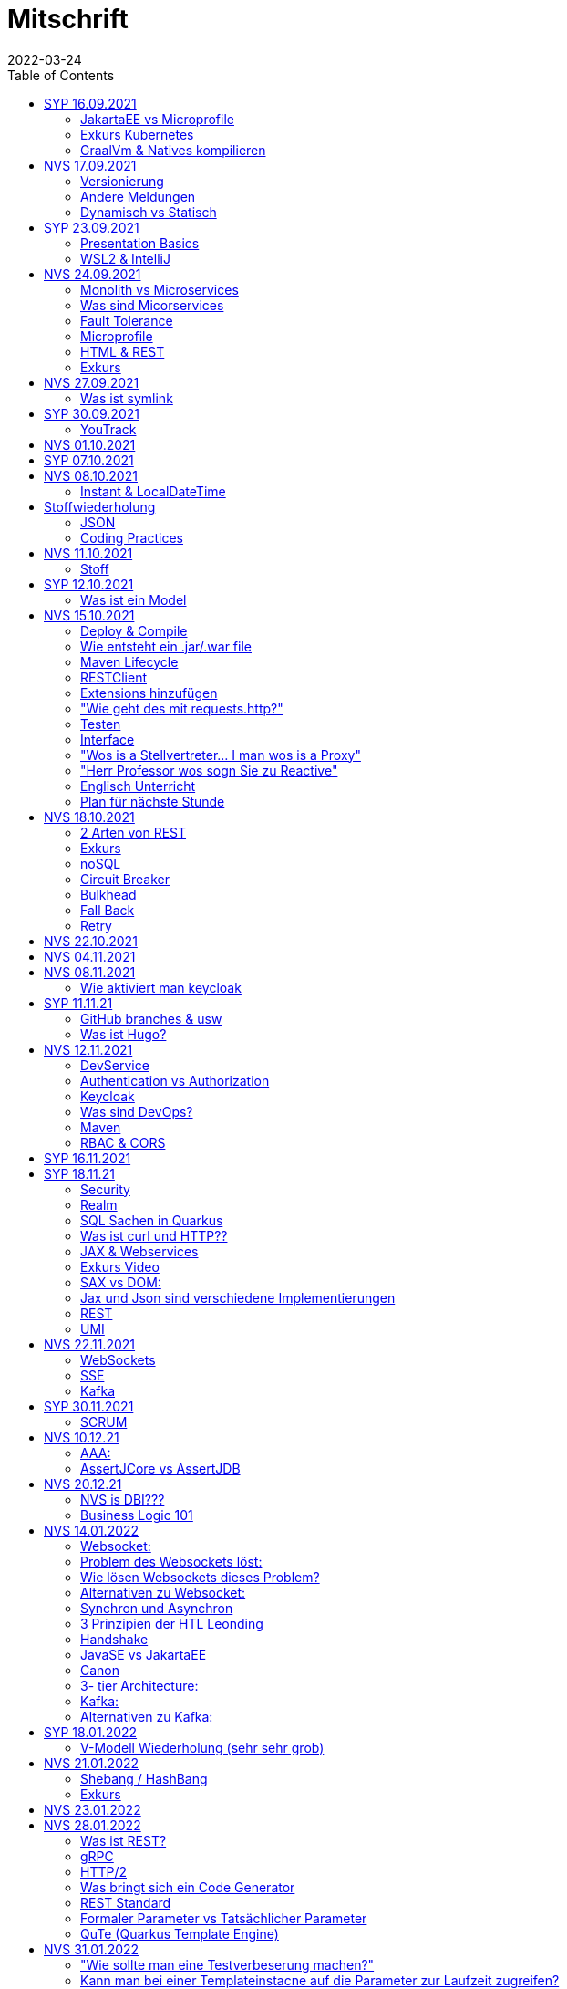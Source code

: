 = Mitschrift
2022-03-24
:toc:
ifndef::imagesdir[:imagesdir: ../images]

== SYP 16.09.2021
=== JakartaEE vs Microprofile
Microprofile Produkte: Quarkus, Micronaut, Helidon

image::jakartaeevsmicroprofile.png[]

==== Was bedeutet .jar & .war
* jar: java archive
* war: web archive

==== Application Server
* Application Server
** Apps
** Java Libraries
** DS (Datasource) verweist auf die Datenbank
** ...

[quote]
Man hat die Infrastruktur und gibt das einfach weiter wos langsom is

=== Exkurs Kubernetes
* Man kann einen großen Behälter mit zB. REST Server als Pod nehmen

=== GraalVm & Natives kompilieren
* GraalVM erstellt natives File

==== Nativ kompiliert
* Das jar file wird so kompiliert, damit das File direkt auf dem Betriebssystem ausgeführt werden kann

== NVS 17.09.2021
=== Versionierung
2.3.4

* Major Level: Neue Funktionen aber nicht mehr kompatibel 2
* Minor Level: Neue Funktionen aber immer noch kompatibel mit alten Versionen 4
* Patch Leve: Keine neuen Funktionen aber Bugfixes 5

=== Andere Meldungen
* Maven ist bei JEDER IDE gleich
* Ktor Backend für Kotlin Produkte
* Groovy Ruby auf JVM
* Grails
* Reactive ist asynchrones Programmieren

[.columns]
=== Dynamisch vs Statisch

[.column]
* Dynamisch (Zur Laufzeit)
** Der Server kennt seine Clients noch nicht, die Clients melden sich zur Laufzeit an

[.column]
* Statisch (bevor der Laufzeit / Entwurfszeit)
** "Vorher reincoden was die Addresses von Clients sind"

== SYP 23.09.2021
=== Presentation Basics
* Am Anfang sollte man visuelle Sachen (Bilder, Grafiken, usw.) herzeigen um das Publikum zu fesseln
* Eine Präsentation muss speziell angepasst werden für das Publikum

===  WSL2 & IntelliJ
* Der Grund wieso WSL2 nicht gut mit IntelliJ funktioniert, sind die Filesystemprobleme zwischen Linux (ntfs) und Windows (ext4)

== NVS 24.09.2021
=== Monolith vs Microservices
* Monolith:
** Wenn alles in einem großen Projekt ist
* Microservice:
** Unterteilt Customer, Products und Invoices, damit kann man auch Customer und Products in anderen Sprachen machen

image::monolithvsmicroservices.png[]

[quote]
Microservices are small autonomous services that work together

=== Was sind Micorservices
* eine Reihe von Verfahren
* Erhöhung der Geschwindigkeit
* Skalierung
* Technologie-agnostisch (Technologie ist egal)

=== Fault Tolerance
Auch enn eine Komponente abschmiert, läuft das ganze Projekt trotzdem weiter

=== Microprofile
Enterprised Java für eine Microservice-Architektur implementiert Microservices-Designmuster

=== HTML & REST
* HTML ist Internet für Menschen
* REST ist Internet für Maschinen

=== Exkurs
* JWT: JSON Web Token
* JAX-RS: REST Services
* Java ins Internet mit Servlet
* Tomcat ist ein Servlet Container
* Bootstrapping: mit kleiner Software eine große Software zum Laufen bringen
** Kommt von Cowboyschuhe

== NVS 27.09.2021
=== Was ist symlink
* symlink wird benutzt damit ich meinen Path nicht immer ändern muss, wenn ich eine neue Version von irgendwas habe

== SYP 30.09.2021
=== YouTrack
* YouTrack ist ein IssueTracker
* Ein UseCase kann mehrere UserStories haben
** Eine UserStory ist feiner (detailiert fürs Programm)
* Sprintnummern ist sehr wichtig
** Ein Sprint ist eine zeitliche Komponente von UserStory und Task
* Bug: Fehlerbehebung
* Epic: mehrere UserStories zB Lagerverwaltung
* Theme: Projektthema zB Warenwirtschaftssystem

==== Unterschied zwischen SprintBacklog und ProductBacklog
* SprintBacklog: Open, In Progress, To Verify, Done
* ProductBacklog: "Alles was keinen Sprint hat, ist hier"

==== YouTrack & Github
Auf Card: VCS Change
[shell]
----
git commit -m "commit message #issue_id command (zB Done)"
----

== NVS 01.10.2021

== SYP 07.10.2021

== NVS 08.10.2021
=== Instant & LocalDateTime
* Instant ist ein ganz genauer Moment
* LocalDateTime hat keine Zeitzone

== Stoffwiederholung
=== JSON
* Request und Response haben beide einen Header und einen JSON body
* JSON B(inding): Aus Java Objekte JSON Objekte machen
* Transient: flüchtig, wenn ein Java Objekt in ein JSON Objekt umgewandelt wird, werden die Attribute mit @Transient
* Persistent: Gegenteil von Transient

=== Coding Practices
* Quarkus konfigurieren: in applications.properties
* Convention over Configuration (es gibt default configurations)
* Entity-Klasse: eine fachbereiche Klasse, welche in die Datenbank gespeichert wird

== NVS 11.10.2021
=== Stoff
* public ist ein no-go bei Variablen (außer wenn man PanacheEntity Klassen verwendet)
* URLENCODED: FormParam ist ein HTML Formular
* httpie forms:
[source]
----
http --form POST :8080/api/books title='Quarkus' author='Susi' year='2021' genre='IT'
----
* im Internet verwendet man snake_case

== SYP 12.10.2021
=== Was ist ein Model
Ein Model ist ein Abbild der Reality mit Rücksicht auf eine besondere Sichtweise

== NVS 15.10.2021
=== Deploy & Compile
* deploy: etwas bereitstellen
* kompilieren: Javacode wird in Java Bytecode umgewandelt
** Compile bedeutet übersetzten
** Der gesamte Code wird vor der Ausführung übersetzt und dann wird der Javacode abgearbeitet in der JVM
* Interpreter: Quellcode wird schrittweise für jedes Statement abgearbeitet
* Pro Klasse wird ein .class file erstellt
** .class ist bytecode

=== Wie entsteht ein .jar/.war file
.java -> compile -> .class -> package -> .jar/.war file
Quasi das mit der Pipeline von der 4ten.

=== Maven Lifecycle
* validate: Project Setup überprüfen (z.B. maven folder structure)
** Javacode muss in src/main/java sein
* compile: source code in bytecode
* test: beim Entwickeln schon geschriebene UnitTests, welche auf Klassen gehen werden ausgetestet
* packaging: in jar files packagen
* verify: Integrationtest d.h Zusammenhang der Klassen testen
* install: install
* deploy: auf zB mavencentral ereitstellen

=== RESTClient
Wenn bei Netflix etwas abschmiert, muss trotzdem der Service noch Funktionieren

==== Microprofile REST Client
image::restclientmicroprofile.png[]

=== Extensions hinzufügen
* Bei application.properties den Port angeben
* von quarkus.io die Extention holen

=== "Wie geht des mit requests.http?"
* requests.http
** examples -> post request -> kopieren -> boom

=== Testen
* "Bei mvn test verwendet man bei zB git actions host" ??
* Normal: Wenn man das Programm local offen host

=== Interface
* Beim Interface darf nur der Methodenkopf aufgeschrieben werden
** (aka es muss eine Methode deklariert werden)

=== "Wos is a Stellvertreter... I man wos is a Proxy"
* Proxy: Stellvertreter für den Endpoint

=== "Herr Professor wos sogn Sie zu Reactive"
[quote]
Nicht alles muss reactive sein, Datenbankzugriffe und wenn es viele requests gibt. Ja mit Kubernetes geht es auch anders.

==== Übersetzung von Jan Kaufmann
Nicht alles muss reactive sein, Datenbankzugriffe und so schon aber mit Kubernetes gehts auch

=== Englisch Unterricht
* mock: täuschen, simuliert das Verhalten von echten Objekten

=== Plan für nächste Stunde
circut breaker: ? +
bulkhear: ? +
fall back: ? +
retry: ?

== NVS 18.10.2021
=== 2 Arten von REST
* RestServer: JaxRS
* RestClient: im pom-File eine Extension hinzufügen
** Ein RestClient ist eine Highlevel API

=== Exkurs
* Annotation ist ein Endpoint(?), wir haben den Endpoint in den Properties gespeichert, weil man im Code nichts ändern sollte
* Properties können mit ConfigProperties als Variable im Code gespeichert werden
* 2 Werte mit Nutzwertanalyse vergleichen

=== noSQL
* noSQL hat eine bessere Performance (Bsp voest mit vielen Daten bei der Temperaturmessung)

=== Circuit Breaker
Stromkreisunterbrecher preventive wieder vorkommende Fehler. +
Wenn ein Service öfters nicht funktioniert verhindert der Circuit Breaker das Aufrufen von services

* Closed: alles geht, Ausgangslage (Stromkreis is zu :rose: )
** Es wird mitgeschrieben, ob die Calls success oder fail zurückgeben, wenn das failureRatio (fail zu success) groß is wird der circut breaker geöffnet
** Open: es wird sofort eine CircuitBreakerOpenException geworfen, nach einer bestimmten verzögerung wird der CircuitBreaker auf half open gesetzt
** Half Open: Eine bestimmte Anzahl von versuchen auf den Service erlaubt, sobald einer von den versuchen fehlschlagt, wird der CircuitBreaker wieder auf offen gestellt

=== Bulkhead
Trennwand, wenn was kaputt ist, bleibt das Problem nur in dem Teil vom Projekt

=== Fall Back
Wenn eine Methode nicht funktioniert, kann man auf eine FallBack Methode zurückfallen

=== Retry
Versucht x mal die Methode und wartet

== NVS 22.10.2021
Bulkhead & CircuitBreaker wiederholt

== NVS 04.11.2021
* graalVM: polyglotte VM, du kannst da "alles" laufen lassen
** um etwas zu setzten muss man source /opt/graalvm-home.sh schreiben
* symlink: refer back to NVS 27.09.2021

== NVS 08.11.2021

Im Web alles mit snake_case und nicht camelCase oder PascalCase

* explizit: ausdrücklich
* qio: RedHat Docker Registry

=== Wie aktiviert man keycloak
* extension hinzufügen (quarkus- oidc)
* Docker Daemon

oidc -> open id connect

== SYP 11.11.21

=== GitHub branches & usw
* Staging Server: Bereitstellungsserver, wenn da alles funktioniert kommt das auf den Produktionserver
* Git Branches bei GitHub Actions (ich hab leider kein KeyNote):

[source]
----
main ---------------------------------->  production
                 \                 /
stage --------------------------------->
                   \             /
                    \           /
feature              -----------
----
* feature: Eigenschaft oder neue Fähigkeit
* cherry picking: man committed nicht den Feature, sondern nur eine kleine Änderung um etwas zu fixen
* für jedes Problem ein Issue machen
* Angular mocken: "es gibt kleine JSON Server oder man macht angular mocking"

=== Was ist Hugo?
* Hugo: static webpage generator, alternative zu Jekyll

== NVS 12.11.2021
=== DevService
* Dienste in Testcontainer von Quarkus gestartet werden (keycloak, kafka, usw.)

=== Authentication vs Authorization
* Authentication: wer bin ich
* Authorization: wer darf was (Rollen)

=== Keycloak
* Keycloak wird in application.properties konfiguriert
* Docker daemon muss laufen damit Dev Services gehen, wenn die nicht in application.properties sind.
* Im Keycloak kann man einen Realm machen was sowas wie ein eigener Bereich ist, im Realm beinhaltet mehrere Rollen
* Alternative zu Quarkus Services
** zb keycloak in Docker

dev -> test -> staging -> prod

=== Was sind DevOps?
* ALT
** Programmierer: machen das Programm
** Operator: kümmern sich um das Deploy und Instandhalten

* NEU
** DevOps: kümmern sich um das Produkt bis zum Ende

IMPORTANT: MATURA FRAGE

* Wie kann ich Java/Quarkus Projekt erstellen?
** Antwort: IDE, Commandline, Assistent auf der Webseite

=== Maven
Bei neuen Versionen wird das ins mvn Verzeichnis geladen, manchmal sollte man den m2 folder löschen, dammit die alten Versionen und so gelöscht werden

=== RBAC & CORS
* RBAC: Role Based Access Control
* CORS: Cross Origin Resource Sharing
** Zwei verschiedene IPs wollen aufeinander zugreifen

== SYP 16.11.2021
* User Story: Anwendungsfall für 1 Benutzer

== SYP 18.11.21
=== Security
* Entweder für keycloak oder Quarkus intern elytron security jdbc(bei kleinen Anwendungen)

=== Realm
* Realm ein eigener Bereich

=== SQL Sachen in Quarkus
* in den application.properties, Namen ändern und Profil dazutun
* Wenn im Resource Ordner import.sql ist, wird das automatisch aufgerufen

Quarkus.io -> All Configurations Options -> Import
Hibernate ORM

=== Was ist curl und HTTP??
* curl: Request
* HTTP: Response

=== JAX & Webservices
* admin% is der Body vom Response
* JAX-RS: Restful Services
* JAX-WS: Web Sockets
* JAX-RS/WS basiert auf Servlets
* Servlet in der einfachsten Form: HTTP Requests und Responses auf Java Seiten im Internet

=== Exkurs Video
* JsonB(Json Bidning): automatische marshalling von Java Objekten in Json Objekte
* MessagBodyWriter: Is responsible for converting Java types to a stream

* XML: Extensible Markup Language (es ist in Baumform)
* Parsen: Syntaxanalysator

=== SAX vs DOM:
.Wir haben ein XML Dokument und wollen das in den Computer speichern
* DOM, Document Object Model: Speichert alles in den Hauptspeicher in Baumform
* SAX, Simple API for XML: Parsed durch den XML Code und es wird mit einer Callbackmethode gefiltert

=== Jax und Json sind verschiedene Implementierungen
Json: Standard
Jax: Weiter verbreitet

=== REST
==== Nachteil von REST-Services:
* REST-Services sind veraltet
* GitHub Dokumente sind sehr lang (mit GraphQL ist es kürzer)

==== Unterschied GraphQL und REST Client:
* REST hat vordefinierte Antworten
* Bei GraphQL kann sich der Client heraussuchen was genau gebraucht wird (ungefähr wie eine SQL Query)

==== gRPC "Wie REST aber ein modernes REST":
* Binärformat wie REST, nur schneller
* Quasi der Nachfolger von REST
* basiert auf HTTP2 und Buffers

=== UMI
UMI wird benutzt, wenn man etwas Async machen will (in C# wäre das ein Task)

==== Extra
* Non-Blocking I/O (Event Loop) kennen wir von NodeJS
* GraphQL: wir sind der Server
* GraphQL Client: wir greifen auf einen Server zu
* Flyway: Versionieren von Datenbanken

== NVS 22.11.2021
=== WebSockets
* Bidirektionale Verbindung zwischen Client und Server, schickt Binärdaten

=== SSE
* schickt kurze Nachrichten

=== Kafka
MessageBroker: zentral auf Server schicken und an gewisse Topics anmelden -> kriagt ma Nachrichten

== SYP 30.11.2021
=== SCRUM
Scrum sollte von Sicht der User gemacht werden

== NVS 10.12.21
=== AAA:
* Arrange
* Act
* Assert

=== AssertJCore vs AssertJDB
* AssertJCore: Testen der Objekte im Hauptspeicher
* AssertJDB: Testen der Objekte in der Datenbank

== NVS 20.12.21
=== NVS is DBI???
* Constraint: Einschränkung
** Primary Key Constraint: not null, nicht doppelt
* Cascade: Weitergabe

=== Business Logic 101
* Was das Geschäft ausmacht (Verkauf, Rabatt, usw.)
* Im Service ist die Business Logic drinnen

== NVS 14.01.2022
=== Websocket:
* Netzwerkprotokoll
* auf TCP basierend
* eignen sich für Echtzeit-Webapplikation

=== Problem des Websockets löst:
* Server kennt keine Clients

=== Wie lösen Websockets dieses Problem?
* Server hat eine List von Clients

=== Alternativen zu Websocket:
* SSE
** monodirektional
** nur UTF-8 Datan (Websockets können auch Binary Daten)

=== Synchron und Asynchron
* synchron: blockierend
** Ein Befehl wartet auf den Anderen um fertig zu werden
* asynchron: nicht blockierend
** Ich fange einen Befehl an und bevor der Befehl fertig ist, fängt der nächste Befehl an

=== 3 Prinzipien der HTL Leonding
* Sequence
* Verzweigung
* Schleife (setzt sich aus Sequence und Verzweiflung zusammen)

=== Handshake
Ein Client fragt an welche Protokolle (gegenseitiges Vorstellen)

=== JavaSE vs JakartaEE
* Java SE: für Desktop
* JakartaEE: für verteilte Systeme
** Enterprise Edition: Firma Version
* Quarkus: schneller weil es keinen Application Server gibt sondern nur ein application.properties file

=== Canon
alles ist zusammen

=== 3- tier Architecture:
* Presentation
* Business Logic
* Persistence Layer

==== Wichtig
Logging und Security ziehen sich durch die ganze Architektur (Aspekte)

=== Kafka:
* Firma wollte große Anzahl an Daten in Echtzeit
* Even Streaming
** Dauerhaftes Speichern
** Mehrere Consumer auf eine Partition
* Gegenstück: Message Queueing
** Gelöscht sobald gelesen
** Einzelner Consumer auf Queue

==== Englisch Unterricht Part 2
* Broker: Vermittler
* ZooKeeper: Zoowerter pflegt Tiere (pflegt Geräte in der Firma)

=== Alternativen zu Kafka:
* RabbitMQ
* Google Pub/Sub (RabbitMQ in Cloud)
* AnazonSQS (verwendet RabbitMQ)

==== Kafka vs. RabbitMQ
===== Kafka
* Event Streaming Platform
* Payload eher klein (max. 1MB)
* 1. Milionen Nachrichten pro Sekunden
* Dumb Broker / Smart Consumer
** Server bekommt Nachrichten aber macht nicht un der Consumer macht die Arbeit

===== RabbitMQ:
* Message Queueing Platform
* Payload groß
* 4k-10k Nachrichten pro Sekunde
* Smart Broker / Smart Consumer

== SYP 18.01.2022
=== V-Modell Wiederholung (sehr sehr grob)
* Was?
** SysSpec
** Grobentwurf (Schnittstellen, damit man die testen kann)
* Wie?
** Feinentwurf
* Implementierung


== NVS 21.01.2022

* ./mvnw: braucht man wenn auf einer anderen Maschine Maven nicht installieren will
(sonst wird der PATH immer länger)

* ./m2: die Libraries werden zentrall im m2 Ordner gespeichert, damit man sie nicht immer wieder neu runterladen werden

=== Shebang / HashBang
[source, bash]
----
#!/usr/bin/env -S java --class-path lib/jlayer-1.0.1.jar --source 11
----

=== Exkurs
Rendern: Für Ausgabe vorbereiten

== NVS 23.01.2022

== NVS 28.01.2022
=== Was ist REST?
* Internet für Maschinen

=== gRPC
* Schneller als REST, weil es binär ist
* High Performance
** kleinere Messages, weil es binär ist

=== HTTP/2
* Daten vorher schicken, wo geglaubt wird, wo der User hingeht
* Verschwenderisch, weil Sachen geladen werden welche vll nie benutzt werden

=== Was bringt sich ein Code Generator
* Man muss sich nicht händisch alles machen

=== REST Standard
* JAXRS

=== Formaler Parameter vs Tatsächlicher Parameter
==== Formal
method(Class var)

==== Tatsächlicher
method(var)

=== QuTe (Quarkus Template Engine)
* In der Resource Klasse sind die Templates
* @CheckedTemplate ist für die Deklaration von Files
* Initialisierung ist eine Erstzuweisung
** TemplateInstance als Rückgabewert
* resources Ordner -> templates

==== Typisierte Art
* im Ordner BookingResource werden die HTML files nach den Methoden vom File BookingResource benannt

== NVS 31.01.2022
=== "Wie sollte man eine Testverbeserung machen?"
1. Fehlermeldung
2. Fehlercode
3. Erklärung vom Fehler
4. Verbesserter Code
5. Erklärung von dem richtigen Code

IMPORTANT: Man sollte mit AsciiDoc umgehen können!!!

=== Kann man bei einer Templateinstacne auf die Parameter zur Laufzeit zugreifen?
* Nein, weil das ja im Browser ohne Java Objekte ist
* Wenn ich eine Liste anzeigen will oder so muss ich alles vor der Laufzeit machen

== SYP 01.02.2022
=== Besprechung Vini & Felix
* Gute Doku: wenn eine Commitmessage gut geschrieben ist reicht das schon aus
* Projekt planen auf YouTrack
* Gespräche gehören auch protokolliert
** wenn man das macht, kann ich immer nachschauen was wer mal gesagt hat
* SYP benotet, ob man erwachsen genug ist
* Quellen immer irgendwo aufschreiben, um bei Fehler nachzuschauen
* Immer SoftWrap bei Fehler
* Neuste Versionen von Libraries verwenden

=== Wichtig bei Git
* Regressiontesting

==== Git Flow
image::git-branches.png[]

==== GitHub Flow
image::githubflow.png[]

== SYP 03.02.2022
=== QuTe again
* in Entity eine Methode angeben
* im HTML in {} zB {person.calcIrgendwas(person_index)}
* bei Fragen auf w3schools gehen
* DTO file nehmen für Schönheit

== SYP 03.03.2022
=== "Wieso GH Slides und nicht PowerPoint?"
* Versionierbar
* In der selben Sprache dokumentieren (Doc As Code)

== NVS 04.03.2022
=== altes Quarkus Backend ändern
==== nicht zu alt
* pom.xml Versionsnummer ändern

==== antik
* quarkus.io neues Projekt
* .mvn löschen
* neues .mvn reinkopieren
* mvnw & mvnw.cmd ersetzen
* neue pom.xml reinkopieren

IMPORTANT: man kann den Sourceordner einfach ins neue Projekt

=== .mvn
* da ist der MavenWrapper drinnen damit ich mit nicht maven auf der Maschine installieren muss

==== MavenWrapper
* hat eine Lokale Maveninstallation

=== Lecture Notes
https://2122-5ahitm-sew.github.io/2122-5ahitm-sew-lecture-notes/#_html_http[Zusammenfassung für Matura]

=== Target Ordner
* Ergebnis vom Kompilieren

== NVS 18.03.2022
=== Uber jar
* application.properties
* pom.xml
* command line als maven parameter

https://htl-leonding-college.github.io/quarkus-docker-gh-actions-demo[Uberjar Tutorial]

=== ENV variablen
* PATH is die bekannteste
* für Docker sehr wichtig

=== Mandrel
Kleine Linux distro spezialisiert auf GraalVM und Quarkus

IMPORTANT: Überblick über REST-Services kann man mit Swagger machen after production, dafür muss man das mit in die application.properties eintragen

== NVS 21.03.2022
=== Strategien für Id
* Table
** Datenbank-Objekt
* Sequence
** Datenbank-Objekt
** Flexibel
** Start Wert
** Holt ich einen Batch
* Auto
** Datentyp der einfach nach oben zählt
** Referenzen auf andere Tabellen

=== Natürlicher Schlüssel
* Meherere Fleder zusammensetzen
* GEO Id

=== Surogate Schlüssel
* Künstlicher SChlüssel

=== Zusammengesetzter Schlüssel
Natürlich + Surogate Schlüssel

== SYP 24.03.2022
=== Design
[quote,Gesetz der Nähe]
Dinge die gleich sand, gehören zom

